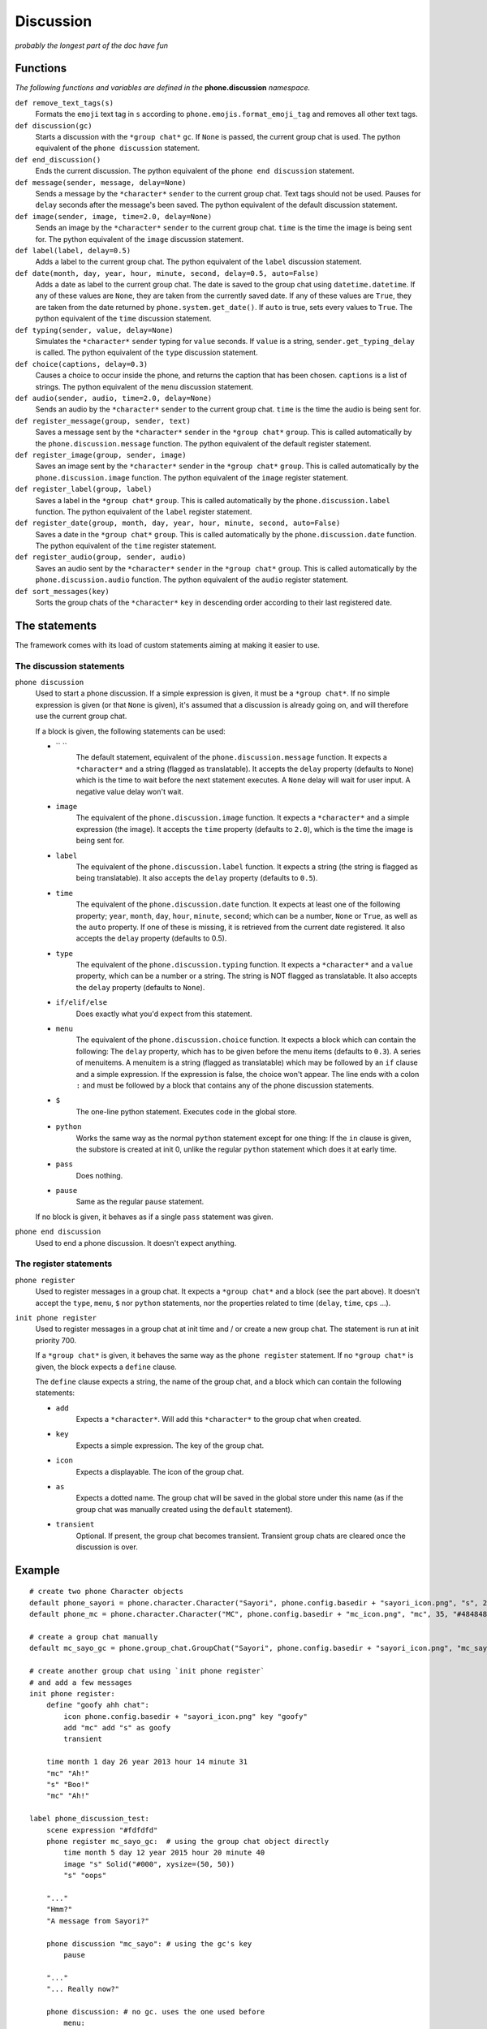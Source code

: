Discussion
==========

*probably the longest part of the doc have fun*

Functions
---------

*The following functions and variables are defined in the* **phone.discussion** *namespace.*

``def remove_text_tags(s)``
    Formats the ``emoji`` text tag in ``s`` according to ``phone.emojis.format_emoji_tag`` and removes all other text tags.

``def discussion(gc)``
    Starts a discussion with the ``*group chat*`` ``gc``. If ``None`` is passed, the current group chat is used.
    The python equivalent of the ``phone discussion`` statement.

``def end_discussion()``
    Ends the current discussion.
    The python equivalent of the ``phone end discussion`` statement.

``def message(sender, message, delay=None)``
    Sends a message by the ``*character*`` ``sender`` to the current group chat. Text tags should not be used.
    Pauses for ``delay`` seconds after the message's been saved.
    The python equivalent of the default discussion statement.

``def image(sender, image, time=2.0, delay=None)``
    Sends an image by the ``*character*`` ``sender`` to the current group chat. ``time`` is the time the image is being sent for.
    The python equivalent of the ``image`` discussion statement.

``def label(label, delay=0.5)``
    Adds a label to the current group chat.
    The python equivalent of the ``label`` discussion statement.

``def date(month, day, year, hour, minute, second, delay=0.5, auto=False)``
    Adds a date as label to the current group chat. The date is saved to the group chat using ``datetime.datetime``. If any of these values are ``None``, they are taken from the currently saved date. If any of these values are ``True``, they are taken from the date returned by ``phone.system.get_date()``. If ``auto`` is true, sets every values to ``True``.
    The python equivalent of the ``time`` discussion statement.

``def typing(sender, value, delay=None)``
    Simulates the ``*character*`` ``sender`` typing for ``value`` seconds. If ``value`` is a string, ``sender.get_typing_delay`` is called.
    The python equivalent of the ``type`` discussion statement.

``def choice(captions, delay=0.3)``
    Causes a choice to occur inside the phone, and returns the caption that has been chosen. ``captions`` is a list of strings.
    The python equivalent of the ``menu`` discussion statement.

``def audio(sender, audio, time=2.0, delay=None)``
    Sends an audio by the ``*character*`` ``sender`` to the current group chat. ``time`` is the time the audio is being sent for.

``def register_message(group, sender, text)``
    Saves a message sent by the ``*character*`` ``sender`` in the ``*group chat*`` ``group``.
    This is called automatically by the ``phone.discussion.message`` function.
    The python equivalent of the default register statement.

``def register_image(group, sender, image)``
    Saves an image sent by the ``*character*`` ``sender`` in the ``*group chat*`` ``group``.
    This is called automatically by the ``phone.discussion.image`` function.
    The python equivalent of the ``image`` register statement.

``def register_label(group, label)``
    Saves a label in the ``*group chat*`` ``group``.
    This is called automatically by the ``phone.discussion.label`` function.
    The python equivalent of the ``label`` register statement.

``def register_date(group, month, day, year, hour, minute, second, auto=False)``
    Saves a date in the ``*group chat*`` ``group``.
    This is called automatically by the ``phone.discussion.date`` function.
    The python equivalent of the ``time`` register statement.

``def register_audio(group, sender, audio)``
    Saves an audio sent by the ``*character*`` ``sender`` in the ``*group chat*`` ``group``.
    This is called automatically by the ``phone.discussion.audio`` function.
    The python equivalent of the ``audio`` register statement.

``def sort_messages(key)``
    Sorts the group chats of the ``*character*`` ``key`` in descending order according to their last registered date.

The statements
--------------

The framework comes with its load of custom statements aiming at making it easier to use.

The discussion statements
^^^^^^^^^^^^^^^^^^^^^^^^^

``phone discussion``
    Used to start a phone discussion.
    If a simple expression is given, it must be a ``*group chat*``.
    If no simple expression is given (or that ``None`` is given), it's assumed that a discussion is already going on, and will therefore use the current group chat.

    If a block is given, the following statements can be used:

    * `` ``
        The default statement, equivalent of the ``phone.discussion.message`` function.
        It expects a ``*character*`` and a string (flagged as translatable).
        It accepts the ``delay`` property (defaults to ``None``) which is the time to wait before the next statement executes. A ``None`` delay will wait for user input. A negative value delay won't wait.

    * ``image`` 
        The equivalent of the ``phone.discussion.image`` function.
        It expects a ``*character*`` and a simple expression (the image).
        It accepts the ``time`` property (defaults to ``2.0``), which is the time the image is being sent for.

    * ``label``
        The equivalent of the ``phone.discussion.label`` function.
        It expects a string (the string is flagged as being translatable).
        It also accepts the ``delay`` property (defaults to ``0.5``).
    
    * ``time``
        The equivalent of the ``phone.discussion.date`` function.
        It expects at least one of the following property; ``year``, ``month``, ``day``, ``hour``, ``minute``, ``second``; which can be a number, ``None`` or ``True``, as well as the ``auto`` property.
        If one of these is missing, it is retrieved from the current date registered.
        It also accepts the ``delay`` property (defaults to 0.5).
    
    * ``type``
        The equivalent of the ``phone.discussion.typing`` function.
        It expects a ``*character*`` and a ``value`` property, which can be a number or a string.
        The string is NOT flagged as translatable.
        It also accepts the ``delay`` property (defaults to ``None``).
    
    * ``if/elif/else``
        Does exactly what you'd expect from this statement.

    * ``menu``
        The equivalent of the ``phone.discussion.choice`` function.
        It expects a block which can contain the following:
        The ``delay`` property, which has to be given before the menu items (defaults to ``0.3``).
        A series of menuitems. A menuitem is a string (flagged as translatable) which may be followed by an ``if`` clause and a simple expression. If the expression is false, the choice won't appear. The line ends with a colon ``:`` and must be followed by a block that contains any of the phone discussion statements.
    
    * ``$``
        The one-line python statement.
        Executes code in the global store.
    
    * ``python``
        Works the same way as the normal ``python`` statement except for one thing:
        If the ``in`` clause is given, the substore is created at init 0, unlike the regular ``python`` statement which does it at early time.
    
    * ``pass``
        Does nothing.
    
    * ``pause``
        Same as the regular ``pause`` statement.

    If no block is given, it behaves as if a single ``pass`` statement was given.

``phone end discussion``
    Used to end a phone discussion.
    It doesn't expect anything.

The register statements
^^^^^^^^^^^^^^^^^^^^^^^

``phone register``
    Used to register messages in a group chat.
    It expects a ``*group chat*`` and a block (see the part above).
    It doesn't accept the ``type``, ``menu``, ``$`` nor ``python`` statements, nor the properties related to time (``delay``, ``time``, ``cps`` ...).

``init phone register``
    Used to register messages in a group chat at init time and / or create a new group chat.
    The statement is run at init priority 700.

    If a ``*group chat*`` is given, it behaves the same way as the ``phone register`` statement.
    If no ``*group chat*`` is given, the block expects a ``define`` clause.

    The ``define`` clause expects a string, the name of the group chat, and a block which can contain the following statements:

    * ``add``
        Expects a ``*character*``. Will add this ``*character*`` to the group chat when created.
    
    * ``key``
        Expects a simple expression. The key of the group chat.
    
    * ``icon``
        Expects a displayable. The icon of the group chat.
    
    * ``as``
        Expects a dotted name. The group chat will be saved in the global store under this name (as if the group chat was manually created using the ``default`` statement).

    * ``transient``
        Optional. If present, the group chat becomes transient. Transient group chats are cleared once the discussion is over.

Example
-------

::

    # create two phone Character objects
    default phone_sayori = phone.character.Character("Sayori", phone.config.basedir + "sayori_icon.png", "s", 21,   "#22Abf8")
    default phone_mc = phone.character.Character("MC", phone.config.basedir + "mc_icon.png", "mc", 35, "#484848")

    # create a group chat manually
    default mc_sayo_gc = phone.group_chat.GroupChat("Sayori", phone.config.basedir + "sayori_icon.png", "mc_sayo"). add_character("mc").add_character("s")

    # create another group chat using `init phone register`
    # and add a few messages
    init phone register:
        define "goofy ahh chat":
            icon phone.config.basedir + "sayori_icon.png" key "goofy"
            add "mc" add "s" as goofy
            transient
    
        time month 1 day 26 year 2013 hour 14 minute 31
        "mc" "Ah!"
        "s" "Boo!"
        "mc" "Ah!"

    label phone_discussion_test:
        scene expression "#fdfdfd"
        phone register mc_sayo_gc:  # using the group chat object directly
            time month 5 day 12 year 2015 hour 20 minute 40
            image "s" Solid("#000", xysize=(50, 50))
            "s" "oops"

        "..."
        "Hmm?"
        "A message from Sayori?"

        phone discussion "mc_sayo": # using the gc's key
            pause

        "..."
        "... Really now?"

        phone discussion: # no gc. uses the one used before
            menu:
                "a square?":
                    "mc" "a square?"
                "a black square?":
                    "mc" "a black square?"

        "..."

        phone discussion:
            time minute 50 # year, month, day, hour are all taken from the date before
            "s" "missinput"
        phone end discussion

        "What an airhead..."

        return

